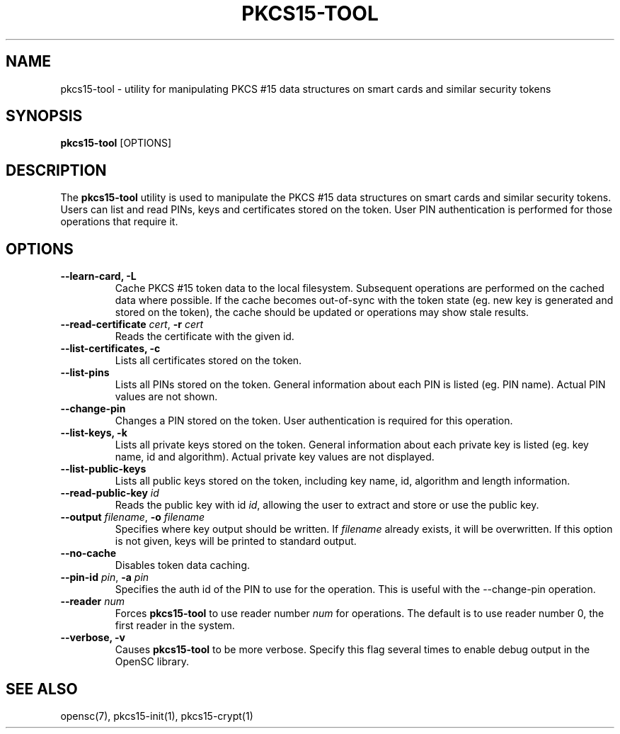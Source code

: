 .\"Generated by db2man.xsl. Don't modify this, modify the source.
.de Sh \" Subsection
.br
.if t .Sp
.ne 5
.PP
\fB\\$1\fR
.PP
..
.de Sp \" Vertical space (when we can't use .PP)
.if t .sp .5v
.if n .sp
..
.de Ip \" List item
.br
.ie \\n(.$>=3 .ne \\$3
.el .ne 3
.IP "\\$1" \\$2
..
.TH "PKCS15-TOOL" 1 "" "" "OpenSC"
.SH NAME
pkcs15-tool \- utility for manipulating PKCS #15 data structures on smart cards and similar security tokens
.SH "SYNOPSIS"

.PP
\fBpkcs15\-tool\fR [OPTIONS]

.SH "DESCRIPTION"

.PP
The \fBpkcs15\-tool\fR utility is used to manipulate the PKCS #15 data structures on smart cards and similar security tokens\&. Users can list and read PINs, keys and certificates stored on the token\&. User PIN authentication is performed for those operations that require it\&.

.SH "OPTIONS"

.PP


.TP
\fB\-\-learn\-card, \-L\fR
Cache PKCS #15 token data to the local filesystem\&. Subsequent operations are performed on the cached data where possible\&. If the cache becomes out\-of\-sync with the token state (eg\&. new key is generated and stored on the token), the cache should be updated or operations may show stale results\&.

.TP
\fB\-\-read\-certificate\fR \fIcert\fR, \fB\-r\fR \fIcert\fR
Reads the certificate with the given id\&.

.TP
\fB\-\-list\-certificates, \-c\fR
Lists all certificates stored on the token\&.

.TP
\fB\-\-list\-pins\fR
Lists all PINs stored on the token\&. General information about each PIN is listed (eg\&. PIN name)\&. Actual PIN values are not shown\&.

.TP
\fB\-\-change\-pin\fR
Changes a PIN stored on the token\&. User authentication is required for this operation\&.

.TP
\fB\-\-list\-keys, \-k\fR
Lists all private keys stored on the token\&. General information about each private key is listed (eg\&. key name, id and algorithm)\&. Actual private key values are not displayed\&.

.TP
\fB\-\-list\-public\-keys\fR
Lists all public keys stored on the token, including key name, id, algorithm and length information\&.

.TP
\fB\-\-read\-public\-key\fR \fIid\fR
Reads the public key with id \fIid\fR, allowing the user to extract and store or use the public key\&.

.TP
\fB\-\-output\fR \fIfilename\fR, \fB\-o\fR \fIfilename\fR
Specifies where key output should be written\&. If \fIfilename\fR already exists, it will be overwritten\&. If this option is not given, keys will be printed to standard output\&.

.TP
\fB\-\-no\-cache\fR
Disables token data caching\&.

.TP
\fB\-\-pin\-id\fR \fIpin\fR, \fB\-a\fR \fIpin\fR
Specifies the auth id of the PIN to use for the operation\&. This is useful with the \-\-change\-pin operation\&.

.TP
\fB\-\-reader\fR \fInum\fR
Forces \fBpkcs15\-tool\fR to use reader number \fInum\fR for operations\&. The default is to use reader number 0, the first reader in the system\&.

.TP
\fB\-\-verbose, \-v\fR
Causes \fBpkcs15\-tool\fR to be more verbose\&. Specify this flag several times to enable debug output in the OpenSC library\&.
 

.SH "SEE ALSO"

.PP
opensc(7), pkcs15\-init(1), pkcs15\-crypt(1)

